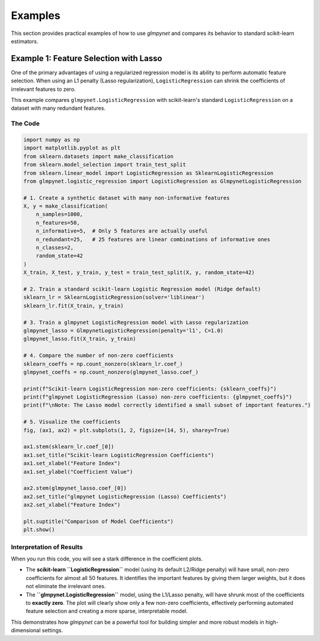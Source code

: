 .. _examples:

Examples
========

This section provides practical examples of how to use `glmpynet` and compares its behavior to standard scikit-learn estimators.

Example 1: Feature Selection with Lasso
---------------------------------------

One of the primary advantages of using a regularized regression model is its ability to perform automatic feature selection. When using an L1 penalty (Lasso regularization), ``LogisticRegression`` can shrink the coefficients of irrelevant features to zero.

This example compares ``glmpynet.LogisticRegression`` with scikit-learn's standard ``LogisticRegression`` on a dataset with many redundant features.

The Code
~~~~~~~~

.. code-block:: python

   import numpy as np
   import matplotlib.pyplot as plt
   from sklearn.datasets import make_classification
   from sklearn.model_selection import train_test_split
   from sklearn.linear_model import LogisticRegression as SklearnLogisticRegression
   from glmpynet.logistic_regression import LogisticRegression as GlmpynetLogisticRegression

   # 1. Create a synthetic dataset with many non-informative features
   X, y = make_classification(
       n_samples=1000,
       n_features=50,
       n_informative=5,  # Only 5 features are actually useful
       n_redundant=25,   # 25 features are linear combinations of informative ones
       n_classes=2,
       random_state=42
   )
   X_train, X_test, y_train, y_test = train_test_split(X, y, random_state=42)

   # 2. Train a standard scikit-learn Logistic Regression model (Ridge default)
   sklearn_lr = SklearnLogisticRegression(solver='liblinear')
   sklearn_lr.fit(X_train, y_train)

   # 3. Train a glmpynet LogisticRegression model with Lasso regularization
   glmpynet_lasso = GlmpynetLogisticRegression(penalty='l1', C=1.0)
   glmpynet_lasso.fit(X_train, y_train)

   # 4. Compare the number of non-zero coefficients
   sklearn_coeffs = np.count_nonzero(sklearn_lr.coef_)
   glmpynet_coeffs = np.count_nonzero(glmpynet_lasso.coef_)

   print(f"Scikit-learn LogisticRegression non-zero coefficients: {sklearn_coeffs}")
   print(f"glmpynet LogisticRegression (Lasso) non-zero coefficients: {glmpynet_coeffs}")
   print(f"\nNote: The Lasso model correctly identified a small subset of important features.")

   # 5. Visualize the coefficients
   fig, (ax1, ax2) = plt.subplots(1, 2, figsize=(14, 5), sharey=True)

   ax1.stem(sklearn_lr.coef_[0])
   ax1.set_title("Scikit-learn LogisticRegression Coefficients")
   ax1.set_xlabel("Feature Index")
   ax1.set_ylabel("Coefficient Value")

   ax2.stem(glmpynet_lasso.coef_[0])
   ax2.set_title("glmpynet LogisticRegression (Lasso) Coefficients")
   ax2.set_xlabel("Feature Index")

   plt.suptitle("Comparison of Model Coefficients")
   plt.show()


Interpretation of Results
~~~~~~~~~~~~~~~~~~~~~~~~~

When you run this code, you will see a stark difference in the coefficient plots.

* The **scikit-learn ``LogisticRegression``** model (using its default L2/Ridge penalty) will have small, non-zero coefficients for almost all 50 features. It identifies the important features by giving them larger weights, but it does not eliminate the irrelevant ones.
* The **``glmpynet.LogisticRegression``** model, using the L1/Lasso penalty, will have shrunk most of the coefficients to **exactly zero**. The plot will clearly show only a few non-zero coefficients, effectively performing automated feature selection and creating a more sparse, interpretable model.

This demonstrates how `glmpynet` can be a powerful tool for building simpler and more robust models in high-dimensional settings.
